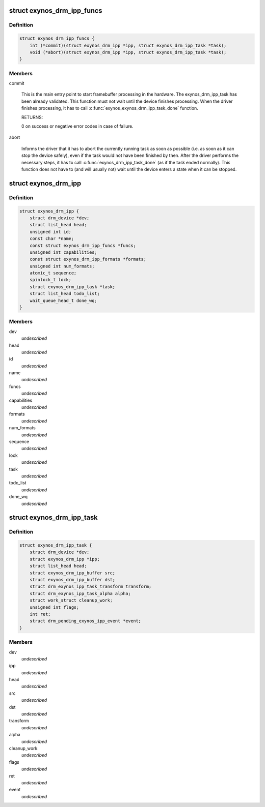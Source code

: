 .. -*- coding: utf-8; mode: rst -*-
.. src-file: drivers/gpu/drm/exynos/exynos_drm_ipp.h

.. _`exynos_drm_ipp_funcs`:

struct exynos_drm_ipp_funcs
===========================

.. c:type:: struct exynos_drm_ipp_funcs

    exynos_drm_ipp control functions

.. _`exynos_drm_ipp_funcs.definition`:

Definition
----------

.. code-block:: c

    struct exynos_drm_ipp_funcs {
        int (*commit)(struct exynos_drm_ipp *ipp, struct exynos_drm_ipp_task *task);
        void (*abort)(struct exynos_drm_ipp *ipp, struct exynos_drm_ipp_task *task);
    }

.. _`exynos_drm_ipp_funcs.members`:

Members
-------

commit

    This is the main entry point to start framebuffer processing
    in the hardware. The exynos_drm_ipp_task has been already validated.
    This function must not wait until the device finishes processing.
    When the driver finishes processing, it has to call
    \ :c:func:`exynos_exynos_drm_ipp_task_done`\  function.

    RETURNS:

    0 on success or negative error codes in case of failure.

abort

    Informs the driver that it has to abort the currently running
    task as soon as possible (i.e. as soon as it can stop the device
    safely), even if the task would not have been finished by then.
    After the driver performs the necessary steps, it has to call
    \ :c:func:`exynos_drm_ipp_task_done`\  (as if the task ended normally).
    This function does not have to (and will usually not) wait
    until the device enters a state when it can be stopped.

.. _`exynos_drm_ipp`:

struct exynos_drm_ipp
=====================

.. c:type:: struct exynos_drm_ipp

    central picture processor module structure

.. _`exynos_drm_ipp.definition`:

Definition
----------

.. code-block:: c

    struct exynos_drm_ipp {
        struct drm_device *dev;
        struct list_head head;
        unsigned int id;
        const char *name;
        const struct exynos_drm_ipp_funcs *funcs;
        unsigned int capabilities;
        const struct exynos_drm_ipp_formats *formats;
        unsigned int num_formats;
        atomic_t sequence;
        spinlock_t lock;
        struct exynos_drm_ipp_task *task;
        struct list_head todo_list;
        wait_queue_head_t done_wq;
    }

.. _`exynos_drm_ipp.members`:

Members
-------

dev
    *undescribed*

head
    *undescribed*

id
    *undescribed*

name
    *undescribed*

funcs
    *undescribed*

capabilities
    *undescribed*

formats
    *undescribed*

num_formats
    *undescribed*

sequence
    *undescribed*

lock
    *undescribed*

task
    *undescribed*

todo_list
    *undescribed*

done_wq
    *undescribed*

.. _`exynos_drm_ipp_task`:

struct exynos_drm_ipp_task
==========================

.. c:type:: struct exynos_drm_ipp_task

    a structure describing transformation that has to be performed by the picture processor hardware module

.. _`exynos_drm_ipp_task.definition`:

Definition
----------

.. code-block:: c

    struct exynos_drm_ipp_task {
        struct drm_device *dev;
        struct exynos_drm_ipp *ipp;
        struct list_head head;
        struct exynos_drm_ipp_buffer src;
        struct exynos_drm_ipp_buffer dst;
        struct drm_exynos_ipp_task_transform transform;
        struct drm_exynos_ipp_task_alpha alpha;
        struct work_struct cleanup_work;
        unsigned int flags;
        int ret;
        struct drm_pending_exynos_ipp_event *event;
    }

.. _`exynos_drm_ipp_task.members`:

Members
-------

dev
    *undescribed*

ipp
    *undescribed*

head
    *undescribed*

src
    *undescribed*

dst
    *undescribed*

transform
    *undescribed*

alpha
    *undescribed*

cleanup_work
    *undescribed*

flags
    *undescribed*

ret
    *undescribed*

event
    *undescribed*

.. This file was automatic generated / don't edit.

